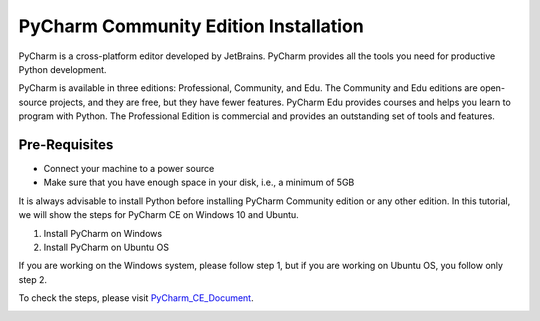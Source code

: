 PyCharm Community Edition Installation
*****************************************
PyCharm is a cross-platform editor developed by JetBrains. PyCharm provides all the tools you need for productive Python development.

PyCharm is available in three editions: Professional, Community, and Edu. The Community and Edu editions are open-source projects, and they are free, but they have fewer features. PyCharm Edu provides courses and helps you learn to program with Python. The Professional Edition is commercial and provides an outstanding set of tools and features.

Pre-Requisites
----------------
•	Connect your machine to a power source
•	Make sure that you have enough space in your disk, i.e., a minimum of 5GB

It is always advisable to install Python before installing PyCharm Community edition or any other edition. In this tutorial, we will show the steps for PyCharm CE on Windows 10 and Ubuntu.

1.	Install PyCharm on Windows
2.	Install PyCharm on Ubuntu OS

If you are working on the Windows system, please follow step 1, but if you are working on Ubuntu OS, you follow only step 2.

To check the steps, please visit PyCharm_CE_Document_.

.. _PyCharm_CE_Document: